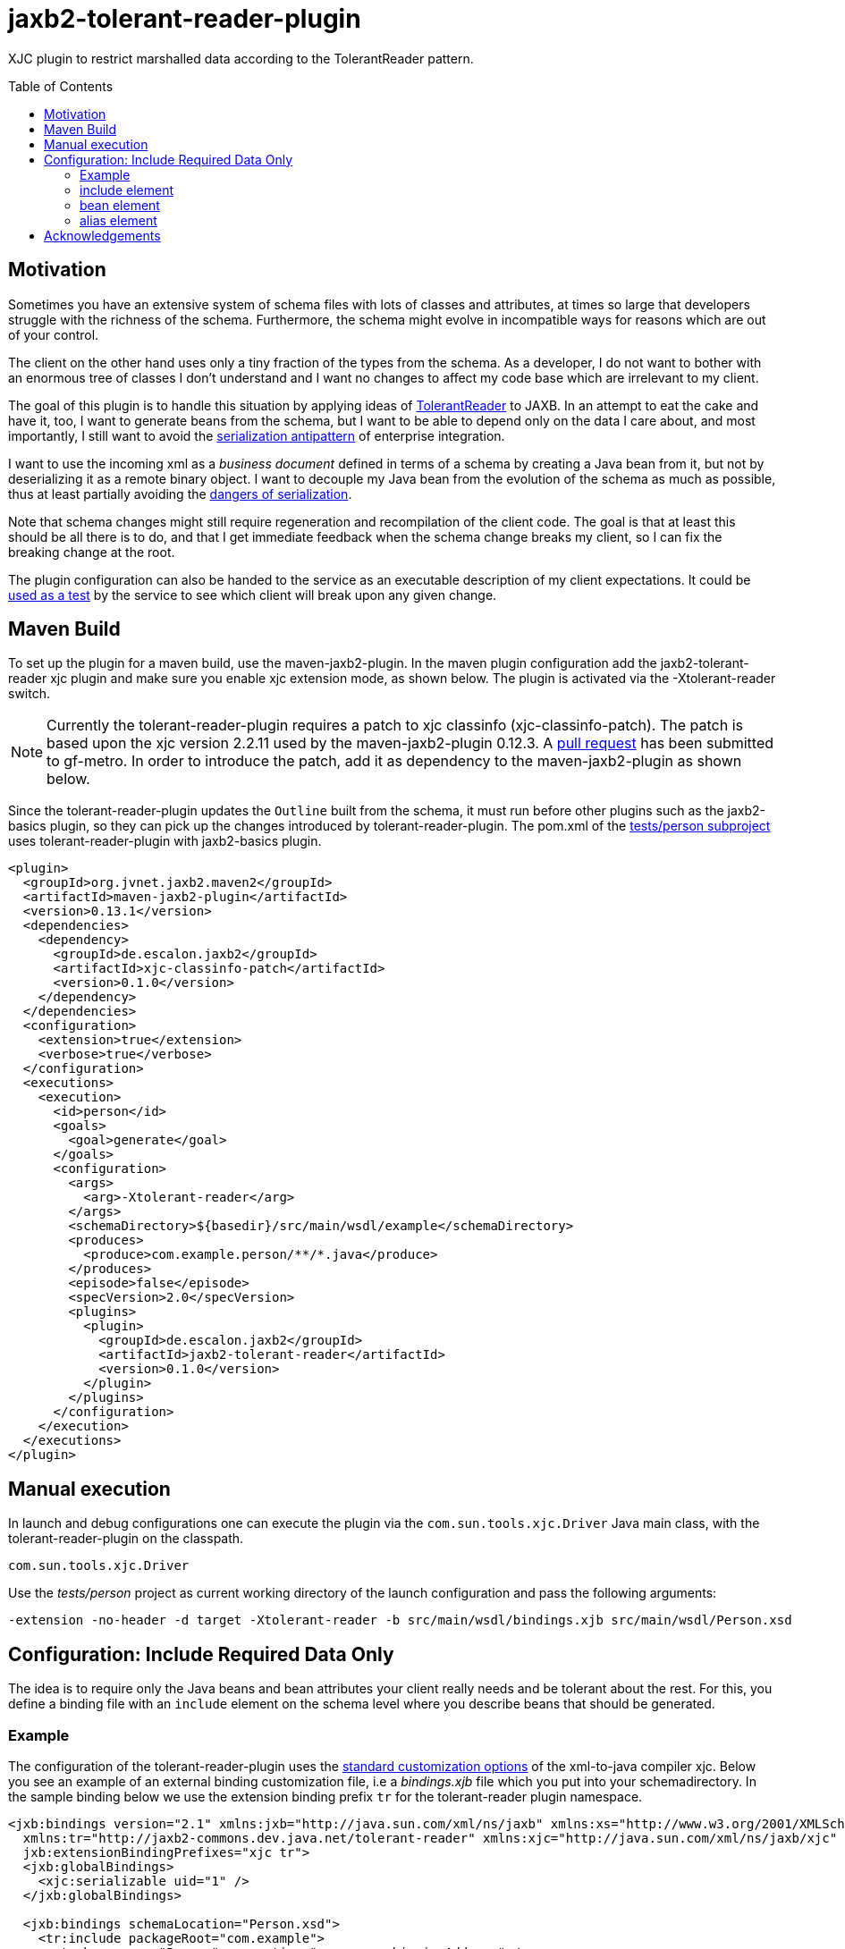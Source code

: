 = jaxb2-tolerant-reader-plugin
:toc:
:toc-placement: preamble

XJC plugin to restrict marshalled data according to the TolerantReader pattern.


== Motivation
Sometimes you have an extensive system of schema files with lots of classes and attributes, at times so large that developers struggle with the richness of the schema.
Furthermore, the schema might evolve in incompatible ways for reasons which are out of your control.

The client on the other hand uses only a tiny fraction of the types from the schema. As a developer, I do not want to bother with an enormous tree of classes I don't understand and I want no changes to affect my code base which are irrelevant to my client.

The goal of this plugin is to handle this situation by applying ideas of http://martinfowler.com/bliki/TolerantReader.html[TolerantReader] to JAXB. In an attempt to eat the cake and have it, too, I want to generate beans from the schema, but I want to be able to depend only on the data I care about, and most importantly, I still want to avoid the http://www.alwaysagileconsulting.com/articles/application-antipattern-serialisation/[serialization antipattern] of enterprise integration.

I want to use the incoming xml as a _business document_ defined in terms of a schema by creating a Java bean from it, but not by deserializing it as a remote binary object. I want to decouple my Java bean from the evolution of the schema as much as possible, thus at least partially avoiding the http://blog.iancartwright.com/2006/11/dangers-of-serialization.html[dangers of serialization].

Note that schema changes might still require regeneration and recompilation of the client code. The goal is that at least this should be all there is to do, and that I get immediate feedback when the schema change breaks my client, so I can fix the breaking change at the root.

The plugin configuration can also be handed to the service as an executable description of my client expectations.
It could be http://martinfowler.com/articles/consumerDrivenContracts.html[used as a test] by the service to see which client will break upon any given change.

== Maven Build
To set up the plugin for a maven build, use the maven-jaxb2-plugin. In the maven plugin configuration add the jaxb2-tolerant-reader xjc plugin and make sure you enable xjc extension mode, as shown below. 
The plugin is activated via the -Xtolerant-reader switch.

NOTE: Currently the tolerant-reader-plugin requires a patch to xjc classinfo (xjc-classinfo-patch). The patch is based upon the xjc version 2.2.11 used by the maven-jaxb2-plugin 0.12.3. A https://github.com/gf-metro/jaxb/pull/30[pull request] has been submitted to gf-metro. In order to introduce the patch, add it as dependency to the maven-jaxb2-plugin as shown below.

Since the tolerant-reader-plugin updates the `Outline` built from the schema, it must run before other plugins such as the jaxb2-basics plugin, so they can pick up the changes introduced by tolerant-reader-plugin. The pom.xml of the https://github.com/dschulten/jaxb2-tolerant-reader-plugin/tree/master/tests/person[tests/person subproject] uses tolerant-reader-plugin with jaxb2-basics plugin.

----

<plugin>
  <groupId>org.jvnet.jaxb2.maven2</groupId>
  <artifactId>maven-jaxb2-plugin</artifactId>
  <version>0.13.1</version>
  <dependencies>
    <dependency>
      <groupId>de.escalon.jaxb2</groupId>
      <artifactId>xjc-classinfo-patch</artifactId>
      <version>0.1.0</version>
    </dependency>
  </dependencies>
  <configuration>
    <extension>true</extension>
    <verbose>true</verbose>
  </configuration>
  <executions>
    <execution>
      <id>person</id>
      <goals>
        <goal>generate</goal>
      </goals>
      <configuration>
        <args>
          <arg>-Xtolerant-reader</arg>
        </args>
        <schemaDirectory>${basedir}/src/main/wsdl/example</schemaDirectory>
        <produces>
          <produce>com.example.person/**/*.java</produce>
        </produces>
        <episode>false</episode>
        <specVersion>2.0</specVersion>
        <plugins>
          <plugin>
            <groupId>de.escalon.jaxb2</groupId>
            <artifactId>jaxb2-tolerant-reader</artifactId>
            <version>0.1.0</version>
          </plugin>
        </plugins>
      </configuration>
    </execution>
  </executions>
</plugin>
----

== Manual execution
In launch and debug configurations one can execute the plugin via the `com.sun.tools.xjc.Driver` Java main class, with the tolerant-reader-plugin on the classpath.

    com.sun.tools.xjc.Driver

Use the _tests/person_ project as current working directory of the launch configuration and pass the following arguments:

    -extension -no-header -d target -Xtolerant-reader -b src/main/wsdl/bindings.xjb src/main/wsdl/Person.xsd


== Configuration: Include Required Data Only
The idea is to require only the Java beans and bean attributes your client really needs and be tolerant about the rest.
For this, you define a binding file with an `include` element on the schema level where you describe beans that should be generated.


=== Example
The configuration of the tolerant-reader-plugin uses the http://docs.oracle.com/cd/E17802_01/webservices/webservices/docs/1.5/tutorial/doc/JAXBUsing4.html[standard customization options] of the xml-to-java compiler xjc. 
Below you see an example of an external binding customization file, i.e a _bindings.xjb_ file which you put into your schemadirectory. In the sample binding below we use the extension binding prefix `tr` for the tolerant-reader plugin namespace.

----
<jxb:bindings version="2.1" xmlns:jxb="http://java.sun.com/xml/ns/jaxb" xmlns:xs="http://www.w3.org/2001/XMLSchema"
  xmlns:tr="http://jaxb2-commons.dev.java.net/tolerant-reader" xmlns:xjc="http://java.sun.com/xml/ns/jaxb/xjc"
  jxb:extensionBindingPrefixes="xjc tr">
  <jxb:globalBindings>
    <xjc:serializable uid="1" />
  </jxb:globalBindings>

  <jxb:bindings schemaLocation="Person.xsd">
    <tr:include packageRoot="com.example">
      <tr:bean name="Person" properties="name age shippingAddress" />
      <tr:bean name="BaseAddress" properties="addr1 city" />
      <tr:bean name="USAddress" properties="state zip" />
      <!-- bean alias with property alias -->
      <tr:bean name="GlobalAddress" alias="Address" properties="country">
        <tr:alias property="postalCode">postCode</tr:alias>
      </tr:bean>
      <!-- property firstName will be included as-is,
        property lastName will appear as givenName -->
      <tr:bean name="Name" properties="firstName">
        <tr:alias property="lastName">givenName</tr:alias>
      </tr:bean>
    </tr:include>
  </jxb:bindings>
</jxb:bindings>
----

=== include element
Add one include element as customization root.

==== packageRoot attribute (optional)
You may add a `packageRoot` attribute to an `include` element if you have to select beans from specific packages. The package root does not have to be the entire package name, it uses startsWith to match packages. That way you can be tolerant about particular versions of a schema if the schema provider uses version numbers in namespaces.

I.e. if the schema uses a target namespace `com.example.namespace.fun.v5_7`, you can use a packageRoot `com.example.namespace.fun` to select your beans. 

TIP: In situations where the schema uses versioned namespaces, apply https://jaxb.java.net/guide/Customizing_Java_packages.html[custom java packages] to further decouple your beans. If you do this, the original versioned namespace is preserved during marshalling via the package definition in _package-info.java_.

=== bean element
Describes an expected bean. Super classes will be included automatically.

==== name attribute
Simple name of the expected bean. 

==== properties attribute
List of expected bean properties as space-separated strings. You have to define all properties which should be generated. Properties may be defined in super classes.
If an included property has a complex type, the bean for that type will be included automatically.

In cases where you do not simply expect an attribute, but also want to rename it, use an alias element instead.

=== alias element
List of aliased properties to include inside a bean element, can be used in combination with the properties attribute.
The generated property will be renamed to the value of the alias element. Specify the property you want to rename with the property attribute.

==== property attribute
Original property name of an alias element

== Acknowledgements
David Tiller, https://www.captechconsulting.com/blogs/make-a-surgical-strike-with-a-custom-xjc-plugin[Make a Surgical Strike with a Custom XJC Plugin] and http://www.captechconsulting.com/blogs/extending-xjc-functionality-with-a-custom-plugin[Extending XJC Functionality With a Custom Plugin]+
Dr. Aleksei Valikov, whose http://stackoverflow.com/questions/32560138/tell-jaxb-binding-compiler-which-elements-to-include[answer on stackoverflow] encouraged me to write this plugin
Nicolas Fränkel's blog entry https://blog.frankel.ch/customize-your-jaxb-bindings[Customize your JAXB bindings] shows additional ways to customize your JAXB classes, e.g. with base classes and converters.
